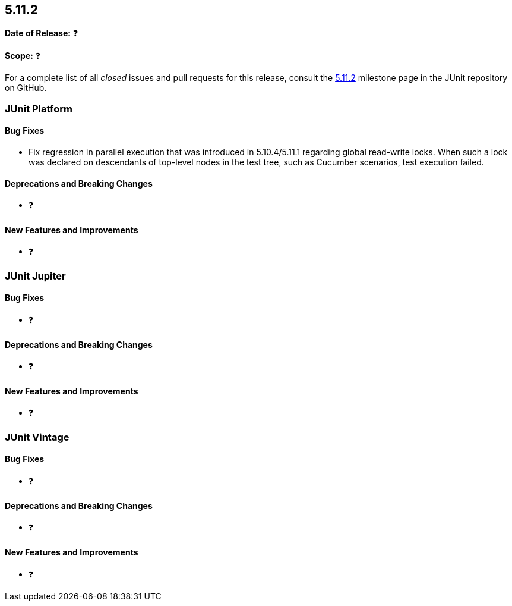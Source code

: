 [[release-notes-5.11.2]]
== 5.11.2

*Date of Release:* ❓

*Scope:* ❓

For a complete list of all _closed_ issues and pull requests for this release, consult the
link:{junit5-repo}+/milestone/82?closed=1+[5.11.2] milestone page in the JUnit repository
on GitHub.


[[release-notes-5.11.2-junit-platform]]
=== JUnit Platform

[[release-notes-5.11.2-junit-platform-bug-fixes]]
==== Bug Fixes

* Fix regression in parallel execution that was introduced in 5.10.4/5.11.1 regarding
  global read-write locks. When such a lock was declared on descendants of top-level nodes
  in the test tree, such as Cucumber scenarios, test execution failed.

[[release-notes-5.11.2-junit-platform-deprecations-and-breaking-changes]]
==== Deprecations and Breaking Changes

* ❓

[[release-notes-5.11.2-junit-platform-new-features-and-improvements]]
==== New Features and Improvements

* ❓


[[release-notes-5.11.2-junit-jupiter]]
=== JUnit Jupiter

[[release-notes-5.11.2-junit-jupiter-bug-fixes]]
==== Bug Fixes

* ❓

[[release-notes-5.11.2-junit-jupiter-deprecations-and-breaking-changes]]
==== Deprecations and Breaking Changes

* ❓

[[release-notes-5.11.2-junit-jupiter-new-features-and-improvements]]
==== New Features and Improvements

* ❓


[[release-notes-5.11.2-junit-vintage]]
=== JUnit Vintage

[[release-notes-5.11.2-junit-vintage-bug-fixes]]
==== Bug Fixes

* ❓

[[release-notes-5.11.2-junit-vintage-deprecations-and-breaking-changes]]
==== Deprecations and Breaking Changes

* ❓

[[release-notes-5.11.2-junit-vintage-new-features-and-improvements]]
==== New Features and Improvements

* ❓
